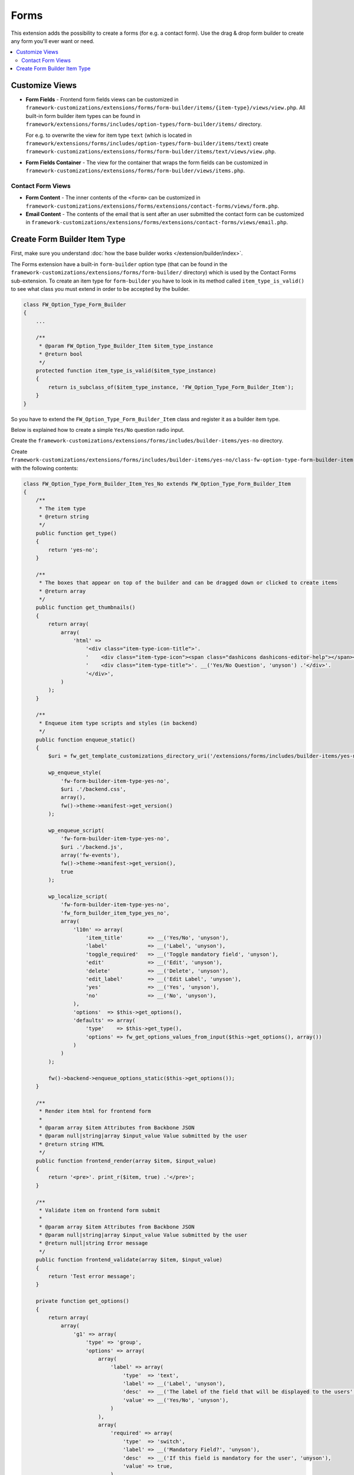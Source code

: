 Forms
=====

This extension adds the possibility to create a forms (for e.g. a contact form).
Use the drag & drop form builder to create any form you'll ever want or need.

.. contents::
    :local:
    :backlinks: top

Customize Views
---------------

* **Form Fields** - Frontend form fields views can be customized in ``framework-customizations/extensions/forms/form-builder/items/{item-type}/views/view.php``.
  All built-in form builder item types can be found in ``framework/extensions/forms/includes/option-types/form-builder/items/`` directory.

  For e.g. to overwrite the view for item type ``text`` (which is located in ``framework/extensions/forms/includes/option-types/form-builder/items/text``)
  create ``framework-customizations/extensions/forms/form-builder/items/text/views/view.php``.

* **Form Fields Container** - The view for the container that wraps the form fields can be customized in ``framework-customizations/extensions/forms/form-builder/views/items.php``.

Contact Form Views
^^^^^^^^^^^^^^^^^^

* **Form Content** - The inner contents of the ``<form>`` can be customized in ``framework-customizations/extensions/forms/extensions/contact-forms/views/form.php``.

* **Email Content** - The contents of the email that is sent after an user submitted the contact form can be customized in
  ``framework-customizations/extensions/forms/extensions/contact-forms/views/email.php``.

Create Form Builder Item Type
-----------------------------

First, make sure you understand :doc:`how the base builder works </extension/builder/index>`.

The Forms extension have a built-in ``form-builder`` option type (that can be found in the ``framework-customizations/extensions/forms/form-builder/`` directory)
which is used by the Contact Forms sub-extension. To create an item type for ``form-builder`` you have to look in its
method called ``item_type_is_valid()`` to see what class you must extend in order to be accepted by the builder.

.. code-block:: php

    class FW_Option_Type_Form_Builder
    {
        ...

        /**
         * @param FW_Option_Type_Builder_Item $item_type_instance
         * @return bool
         */
        protected function item_type_is_valid($item_type_instance)
        {
            return is_subclass_of($item_type_instance, 'FW_Option_Type_Form_Builder_Item');
        }
    }

So you have to extend the ``FW_Option_Type_Form_Builder_Item`` class and register it as a builder item type.

Below is explained how to create a simple ``Yes/No`` question radio input.

Create the ``framework-customizations/extensions/forms/includes/builder-items/yes-no`` directory.

Create ``framework-customizations/extensions/forms/includes/builder-items/yes-no/class-fw-option-type-form-builder-item-yes-no.php`` with the following contents:

.. code-block:: php

    class FW_Option_Type_Form_Builder_Item_Yes_No extends FW_Option_Type_Form_Builder_Item
    {
        /**
         * The item type
         * @return string
         */
        public function get_type()
        {
            return 'yes-no';
        }

        /**
         * The boxes that appear on top of the builder and can be dragged down or clicked to create items
         * @return array
         */
        public function get_thumbnails()
        {
            return array(
                array(
                    'html' =>
                        '<div class="item-type-icon-title">'.
                        '    <div class="item-type-icon"><span class="dashicons dashicons-editor-help"></span></div>'.
                        '    <div class="item-type-title">'. __('Yes/No Question', 'unyson') .'</div>'.
                        '</div>',
                )
            );
        }

        /**
         * Enqueue item type scripts and styles (in backend)
         */
        public function enqueue_static()
        {
            $uri = fw_get_template_customizations_directory_uri('/extensions/forms/includes/builder-items/yes-no/static');

            wp_enqueue_style(
                'fw-form-builder-item-type-yes-no',
                $uri .'/backend.css',
                array(),
                fw()->theme->manifest->get_version()
            );

            wp_enqueue_script(
                'fw-form-builder-item-type-yes-no',
                $uri .'/backend.js',
                array('fw-events'),
                fw()->theme->manifest->get_version(),
                true
            );

            wp_localize_script(
                'fw-form-builder-item-type-yes-no',
                'fw_form_builder_item_type_yes_no',
                array(
                    'l10n' => array(
                        'item_title'        => __('Yes/No', 'unyson'),
                        'label'             => __('Label', 'unyson'),
                        'toggle_required'   => __('Toggle mandatory field', 'unyson'),
                        'edit'              => __('Edit', 'unyson'),
                        'delete'            => __('Delete', 'unyson'),
                        'edit_label'        => __('Edit Label', 'unyson'),
                        'yes'               => __('Yes', 'unyson'),
                        'no'                => __('No', 'unyson'),
                    ),
                    'options'  => $this->get_options(),
                    'defaults' => array(
                        'type'    => $this->get_type(),
                        'options' => fw_get_options_values_from_input($this->get_options(), array())
                    )
                )
            );

            fw()->backend->enqueue_options_static($this->get_options());
        }

        /**
         * Render item html for frontend form
         *
         * @param array $item Attributes from Backbone JSON
         * @param null|string|array $input_value Value submitted by the user
         * @return string HTML
         */
        public function frontend_render(array $item, $input_value)
        {
            return '<pre>'. print_r($item, true) .'</pre>';
        }

        /**
         * Validate item on frontend form submit
         *
         * @param array $item Attributes from Backbone JSON
         * @param null|string|array $input_value Value submitted by the user
         * @return null|string Error message
         */
        public function frontend_validate(array $item, $input_value)
        {
            return 'Test error message';
        }

        private function get_options()
        {
            return array(
                array(
                    'g1' => array(
                        'type' => 'group',
                        'options' => array(
                            array(
                                'label' => array(
                                    'type'  => 'text',
                                    'label' => __('Label', 'unyson'),
                                    'desc'  => __('The label of the field that will be displayed to the users', 'unyson'),
                                    'value' => __('Yes/No', 'unyson'),
                                )
                            ),
                            array(
                                'required' => array(
                                    'type'  => 'switch',
                                    'label' => __('Mandatory Field?', 'unyson'),
                                    'desc'  => __('If this field is mandatory for the user', 'unyson'),
                                    'value' => true,
                                )
                            ),
                        )
                    )
                ),
                array(
                    'g2' => array(
                        'type' => 'group',
                        'options' => array(
                            array(
                                'default_value' => array(
                                    'type'  => 'radio',
                                    'label' => __('Default Value', 'unyson'),
                                    'choices' => array(
                                        '' => __('None', 'unyson'),
                                        'yes' => __('Yes', 'unyson'),
                                        'no' => __('No', 'unyson'),
                                    ),
                                )
                            )
                        )
                    )
                ),
            );
        }
    }
    FW_Option_Type_Builder::register_item_type('FW_Option_Type_Form_Builder_Item_Yes_No');

Create ``framework-customizations/extensions/forms/includes/builder-items/yes-no/static/backend.js``:

.. code-block:: js

    fwEvents.one('fw-builder:'+ 'form-builder' +':register-items', function(builder){
        var currentItemType = 'yes-no';
        var localized = window['fw_form_builder_item_type_yes_no'];

        var ItemView = builder.classes.ItemView.extend({
            template: _.template(
                '<div class="fw-form-builder-item-style-default fw-form-builder-item-type-'+ currentItemType +'">'+
                    '<div class="fw-form-item-controls fw-row">'+
                        '<div class="fw-form-item-controls-left fw-col-xs-8">'+
                            '<div class="fw-form-item-width"></div>'+
                        '</div>'+
                        '<div class="fw-form-item-controls-right fw-col-xs-4 fw-text-right">'+
                            '<div class="fw-form-item-control-buttons">'+
                                '<a class="fw-form-item-control-required dashicons<% if (required) { %> required<% } %>" data-hover-tip="<%- toggle_required %>" href="#" onclick="return false;" >*</a>'+
                                '<a class="fw-form-item-control-edit dashicons dashicons-edit" data-hover-tip="<%- edit %>" href="#" onclick="return false;" ></a>'+
                                '<a class="fw-form-item-control-remove dashicons dashicons-no-alt" data-hover-tip="<%- remove %>" href="#" onclick="return false;" ></a>'+
                            '</div>'+
                        '</div>'+
                    '</div>'+
                    '<div class="fw-form-item-preview">'+
                        '<div class="fw-form-item-preview-label">'+
                            '<div class="fw-form-item-preview-label-wrapper"><label data-hover-tip="<%- edit_label %>"><%- label %></label> <span <% if (required) { %>class="required"<% } %>>*</span></div>'+
                            '<div class="fw-form-item-preview-label-edit"><!-- --></div>'+
                        '</div>'+
                        '<div class="fw-form-item-preview-input">'+
                            '<label><input type="radio" disabled <% if (default_value === \'yes\') { %>checked<% } %>> <%- yes %></label><br/>'+
                            '<label><input type="radio" disabled <% if (default_value === \'no\') { %>checked<% } %>> <%- no %></label>'+
                        '</div>'+
                    '</div>'+
                '</div>'
            ),
            events: {
                'click': 'onWrapperClick',
                'click .fw-form-item-control-edit': 'openEdit',
                'click .fw-form-item-control-remove': 'removeItem',
                'click .fw-form-item-control-required': 'toggleRequired',
                'click .fw-form-item-preview .fw-form-item-preview-label label': 'openLabelEditor',
                'change .fw-form-item-preview-input input': 'updateDefaultValueFromPreviewInput'
            },
            initialize: function() {
                this.defaultInitialize();

                // prepare edit options modal
                {
                    this.modal = new fw.OptionsModal({
                        title: localized.l10n.item_title,
                        options: this.model.modalOptions,
                        values: this.model.get('options'),
                        size: 'small'
                    });

                    this.listenTo(this.modal, 'change:values', function(modal, values) {
                        this.model.set('options', values);
                    });

                    this.model.on('change:options', function() {
                        this.modal.set(
                            'values',
                            this.model.get('options')
                        );
                    }, this);
                }

                this.widthChangerView = new FwBuilderComponents.ItemView.WidthChanger({
                    model: this.model,
                    view: this
                });

                this.labelInlineEditor = new FwBuilderComponents.ItemView.InlineTextEditor({
                    model: this.model,
                    editAttribute: 'options/label'
                });
            },
            render: function () {
                this.defaultRender({
                    label: fw.opg('label', this.model.get('options')),
                    required: fw.opg('required', this.model.get('options')),
                    default_value: fw.opg('default_value', this.model.get('options')),
                    toggle_required: localized.l10n.toggle_required,
                    edit: localized.l10n.edit,
                    remove: localized.l10n.delete,
                    edit_label: localized.l10n.edit_label,
                    yes: localized.l10n.yes,
                    no: localized.l10n.no
                });

                if (this.widthChangerView) {
                    this.$('.fw-form-item-width').append(
                        this.widthChangerView.$el
                    );
                    this.widthChangerView.delegateEvents();
                }

                if (this.labelInlineEditor) {
                    this.$('.fw-form-item-preview-label-edit').append(
                        this.labelInlineEditor.$el
                    );
                    this.labelInlineEditor.delegateEvents();
                }
            },
            openEdit: function() {
                this.modal.open();
            },
            removeItem: function() {
                this.remove();

                this.model.collection.remove(this.model);
            },
            toggleRequired: function() {
                var values = _.clone(
                    // clone to not modify by reference, else model.set() will not trigger the 'change' event
                    this.model.get('options')
                );

                values.required = !values.required;

                this.model.set('options', values);
            },
            openLabelEditor: function() {
                this.$('.fw-form-item-preview-label-wrapper').hide();

                this.labelInlineEditor.show();

                this.listenToOnce(this.labelInlineEditor, 'hide', function() {
                    this.$('.fw-form-item-preview-label-wrapper').show();
                });
            },
            updateDefaultValueFromPreviewInput: function() {
                var values = _.clone(
                    // clone to not modify by reference, else model.set() will not trigger the 'change' event
                    this.model.get('options')
                );

                values.default_value = this.$('.fw-form-item-preview-input input').val();

                this.model.set('options', values);
            },
            onWrapperClick: function(e) {
                if (!this.$el.parent().length) {
                    // The element doesn't exist in DOM. This listener was executed after the item was deleted
                    return;
                }

                if (!fw.elementEventHasListenerInContainer(jQuery(e.srcElement), 'click', this.$el)) {
                    this.openEdit();
                }
            }
        });

        var Item = builder.classes.Item.extend({
            defaults: function() {
                var defaults = _.clone(localized.defaults);

                defaults.shortcode = fwFormBuilder.uniqueShortcode(defaults.type +'_');

                return defaults;
            },
            initialize: function() {
                this.defaultInitialize();

                this.modalOptions = localized.options;

                this.view = new ItemView({
                    id: 'fw-builder-item-'+ this.cid,
                    model: this
                });
            }
        });

        builder.registerItemClass(Item);
    });

Create ``framework-customizations/extensions/forms/includes/builder-items/yes-no/static/backend.css``:

.. code-block:: css

    /* controls */

    .fw-option-type-form-builder .fw-form-builder-item-type-yes-no .fw-form-item-controls .fw-form-item-control-buttons {
        display: none;
    }

    .fw-option-type-form-builder .fw-form-builder-item-type-yes-no:hover .fw-form-item-controls .fw-form-item-control-buttons {
        display: inline-block;
    }

    .fw-option-type-form-builder .fw-form-builder-item-type-yes-no .fw-form-item-controls .fw-form-item-control-buttons > a,
    .fw-option-type-form-builder .fw-form-builder-item-type-yes-no .fw-form-item-controls .fw-form-item-control-buttons > a:hover {
        text-decoration: none;
    }

    .fw-option-type-form-builder .fw-form-builder-item-type-yes-no .fw-form-item-controls .fw-form-item-control-buttons a.fw-form-item-control-required {
        color: #999999;
    }

    .fw-option-type-form-builder .fw-form-builder-item-type-yes-no .fw-form-item-controls .fw-form-item-control-buttons a.fw-form-item-control-required.required {
        color: #ff0000;
    }

    /* end: controls */


    /* preview */

    .fw-option-type-form-builder .fw-form-builder-item-type-yes-no .fw-form-item-preview {
        padding: 5px 0;
    }

    .fw-option-type-form-builder .fw-form-builder-item-type-yes-no .fw-form-item-preview .fw-form-item-preview-label {
        padding: 5px 0 10px;
    }

    .fw-option-type-form-builder .fw-form-builder-item-type-yes-no .fw-form-item-preview .fw-form-item-preview-label span {
        display: none;
    }

    .fw-option-type-form-builder .fw-form-builder-item-type-yes-no .fw-form-item-preview .fw-form-item-preview-label span.required {
        display: inline;
        color: #ff0000;
    }

    /* end: preview */


Include the item type by creating the ``framework-customizations/extensions/forms/hooks.php`` file with the following contents:

.. code-block:: php

    <?php if (!defined('FW')) die('Forbidden');

    /** @internal */
    function _action_theme_fw_ext_forms_include_custom_builder_items() {
        require_once dirname(__FILE__) .'/includes/builder-items/yes-no/class-fw-option-type-form-builder-item-yes-no.php';
    }
    add_action('fw_option_type_form_builder_init', '_action_theme_fw_ext_forms_include_custom_builder_items');

At this point the item is working only in backend.
If you save the form, add it in a page (or post) using :doc:`Page Builder </extension/shortcodes/index>`
and open that page in frontend, you will see the item attributes array.

To make item working in frontend, follow the instructions below:

* Change the ``frontend_render()`` method:

.. code-block:: php

    class FW_Option_Type_Form_Builder_Item_Yes_No extends FW_Option_Type_Form_Builder_Item
    {

        ...

        public function frontend_render(array $item, $input_value)
        {
            if (is_null($input_value)) {
                $input_value = $item['options']['default_value'];
            }

            return fw_render_view(
                $this->locate_path(
                    // Search view in 'framework-customizations/extensions/forms/form-builder/items/yes-no/views/view.php'
                    '/views/view.php',
                    // Use this view by default
                    dirname(__FILE__) .'/view.php'
                ),
                array(
                    'item' => $item,
                    'input_value' => $input_value
                )
            );
        }
    }

* Create the view ``framework-customizations/extensions/forms/includes/builder-items/yes-no/view.php``:

.. code-block:: php

    <?php if (!defined('FW')) die('Forbidden');
    /**
     * @var array $item
     * @var array $input_value
     */

    $options = $item['options'];
    ?>
    <div class="<?php echo esc_attr(fw_ext_builder_get_item_width('form-builder', $item['width'] .'/frontend_class')) ?>">
        <div class="field-radio input-styled">
            <label><?php echo fw_htmlspecialchars($item['options']['label']) ?>
                <?php if ($options['required']): ?><sup>*</sup><?php endif; ?>
            </label>
            <div class="custom-radio">
                <div class="options">
                    <?php
                    foreach (array('yes' => __('Yes', 'unyson'), 'no' => __('No', 'unyson')) as $value => $label): ?>
                        <?php
                        $choice_attr = array(
                            'value' => $value,
                            'type' => 'radio',
                            'name' => $item['shortcode'],
                            'id' => 'rand-'. fw_unique_increment(),
                        );

                        if ($input_value === $value) {
                            $choice_attr['checked'] = 'checked';
                        }
                        ?>
                        <input <?php echo fw_attr_to_html($choice_attr) ?> />
                        <label for="<?php echo esc_attr($choice_attr['id']) ?>"><?php echo $label ?></label>
                    <?php endforeach; ?>
                </div>
            </div>
        </div>
    </div>

* Change the ``frontend_validate()`` method:

.. code-block:: php

    class FW_Option_Type_Form_Builder_Item_Yes_No extends FW_Option_Type_Form_Builder_Item
    {

        ...

        public function frontend_validate(array $item, $input_value)
        {
            $options = $item['options'];

            $messages = array(
                'required' => str_replace(
                    array('{label}'),
                    array($options['label']),
                    __('This {label} field is required', 'unyson')
                ),
                'not_existing_choice' => str_replace(
                    array('{label}'),
                    array($options['label']),
                    __('{label}: Submitted data contains not existing choice', 'unyson')
                ),
            );

            if ($options['required'] && empty($input_value)) {
                return $messages['required'];
            }

            // check if has not existing choices
            if (!empty($input_value) && !in_array($input_value, array('yes', 'no'))) {
                return $messages['not_existing_choice'];
            }
        }
    }

Now the field will be displayed in frontend as a radio box and the validation will work.
The submitted value will be used by the form type you chose when created the form, for e.g. the Contact Forms sub-extensions will send the value in email.

You can `inspect the built-in form items <https://github.com/ThemeFuse/Unyson-Forms-Extension/tree/master/includes/option-types/form-builder/items>`__
to learn what possibilities for customization are available (for e.g. what methods from the extended class you can overwrite).